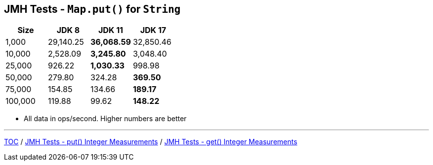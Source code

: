 == JMH Tests - `Map.put()` for `String`

[%header,cols=">1,>1,>1,>1"]
|===
|Size|JDK 8|JDK 11|JDK 17
|1,000 |29,140.25|*36,068.59*|32,850.46
|10,000|2,528.09|*3,245.80*|3,048.40
|25,000|926.22|*1,030.33*|998.98
|50,000|279.80|324.28|*369.50*
|75,000|154.85|134.66|*189.17*
|100,000|119.88|99.62|*148.22*
|===

* All data in ops/second.
Higher numbers are better

---

link:./00_toc.adoc[TOC] /
link:./06_jmh_tests_map_put_integer_measurements.adoc[JMH Tests - put() Integer Measurements] /
link:./08_jmh_tests_map_get_integer_measurements.adoc[JMH Tests - get() Integer Measurements]
